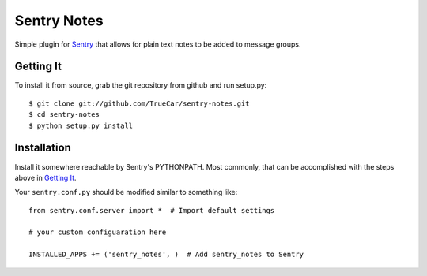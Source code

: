 Sentry Notes
============

Simple plugin for `Sentry <https://github.com/dcramer/sentry/>`_ that allows for plain text notes to be added to message groups.

Getting It
----------

To install it from source, grab the git repository from github and run setup.py::

 $ git clone git://github.com/TrueCar/sentry-notes.git
 $ cd sentry-notes
 $ python setup.py install

Installation
------------

Install it somewhere reachable by Sentry's PYTHONPATH. Most commonly, that can be accomplished with the steps above in `Getting It`_.

Your ``sentry.conf.py`` should be modified similar to something like::

    from sentry.conf.server import *  # Import default settings

    # your custom configuaration here

    INSTALLED_APPS += ('sentry_notes', )  # Add sentry_notes to Sentry

